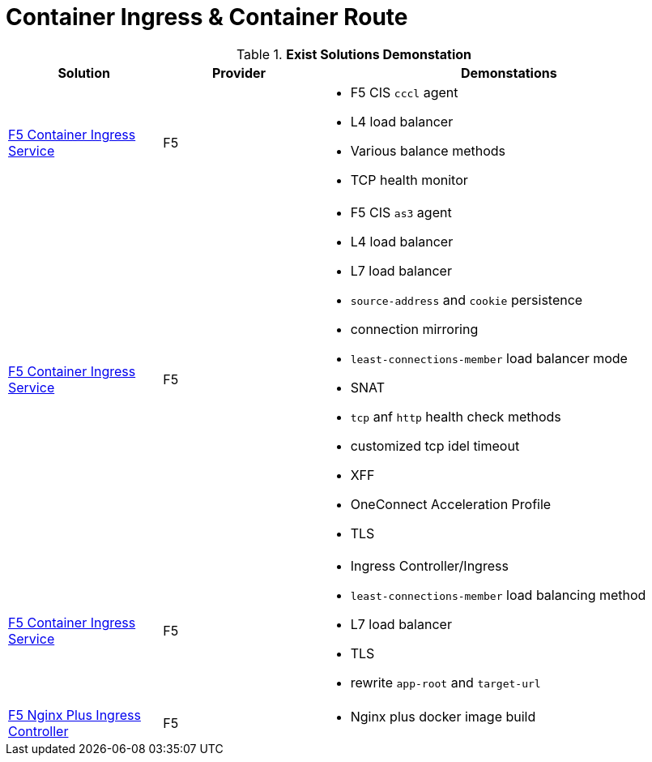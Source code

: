 = Container Ingress & Container Route

.*Exist Solutions Demonstation*
[cols="2,2,5a"]
|===
|Solution |Provider |Demonstations

|link:f5-cis-cccl-kubernetes/README.adoc[F5 Container Ingress Service] 
|F5 
|
* F5 CIS `cccl` agent
* L4 load balancer
* Various balance methods
* TCP health monitor 

|link:f5-cis-cccl-kubernetes/README.adoc[F5 Container Ingress Service]
|F5
|
* F5 CIS `as3` agent
* L4 load balancer
* L7 load balancer
* `source-address` and `cookie` persistence
* connection mirroring 
* `least-connections-member` load balancer mode
* SNAT
* `tcp` anf `http` health check methods
* customized tcp idel timeout
* XFF
* OneConnect Acceleration Profile
* TLS

|link:f5-cis-ingress-kubernetes/README.adoc[F5 Container Ingress Service]
|F5
|
* Ingress Controller/Ingress
* `least-connections-member` load balancing method
* L7 load balancer
* TLS
* rewrite `app-root` and `target-url`

|link:nginx-plus-ingress/README.adoc[F5 Nginx Plus Ingress Controller]
|F5
|
* Nginx plus docker image build

|=== 
